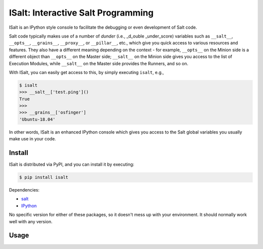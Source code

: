 ISalt: Interactive Salt Programming
===================================

ISalt is an IPython style console to facilitate the debugging or even
development of Salt code.

.. code-block::
     __       _______.     ___       __      .___________.
    |  |     /       |    /   \     |  |     |           |
    |  |    |   (----`   /  ^  \    |  |     `---|  |----`
    |  |     \   \      /  /_\  \   |  |         |  |     
    |  | .----)   |    /  _____  \  |  `----.    |  |     
    |__| |_______/    /__/     \__\ |_______|    |__|     

Salt code typically makes use of a number of *dunder* (i.e., _d_ouble 
_under_score) variables such as ``__salt__``, ``__opts__``, ``__grains__``,
``__proxy__``, or ``__pillar__``, etc.,  which give you quick access to various 
resources and features. They also have a different meaning depending on the 
context - for example, ``__opts__`` on the Minion side is a different object 
than ``__opts__`` on the Master side; ``__salt__`` on the Minion side gives you
access to the list of Execution Modules, while ``__salt__`` on the Master side
provides the Runners, and so on.

With ISalt, you can easily get access to this, by simply executing ``isalt``, 
e.g.,

.. code-block:: bash

    $ isalt
    >>> __salt__['test.ping']()
    True
    >>>
    >>> __grains__['osfinger']
    'Ubuntu-18.04'

In other words, ISalt is an enhanced IPython console which gives you access to
the Salt global variables you usually make use in your code.

Install
-------

ISalt is distributed via PyPI, and you can install it by executing:

.. code-block:: bash

    $ pip install isalt

Dependencies:

- `salt <https://pypi.org/project/salt/>`__
- `IPython <https://pypi.org/project/IPython/>`__

No specific version for either of these packages, so it doesn't mess up with 
your environment. It should normally work well with any version.

Usage
-----


